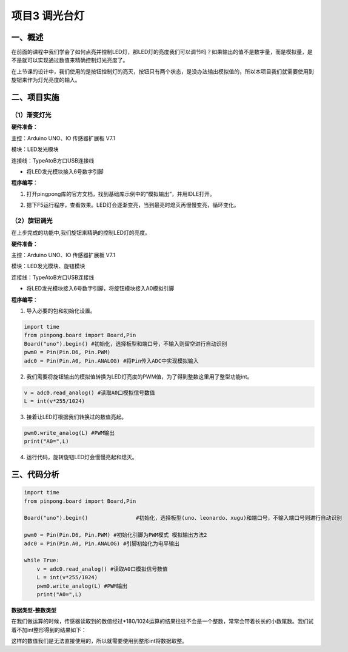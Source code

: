 ===============
项目3 调光台灯
===============

一、概述
========

在前面的课程中我们学会了如何点亮并控制LED灯，那LED灯的亮度我们可以调节吗？如果输出的值不是数字量，而是模拟量，是不是就可以实现通过数值来精确控制灯光亮度了。

在上节课的设计中，我们使用的是按钮控制灯的亮灭，按钮只有两个状态，是没办法输出模拟值的，所以本项目我们就需要使用到旋钮来作为灯光亮度的输入。

.. image::  images/3rd.png

二、项目实施
============

--------------
（1）渐变灯光
--------------

**硬件准备：**

主控：Arduino UNO、IO 传感器扩展板 V7.1

模块：LED发光模块

连接线：TypeAtoB方口USB连接线

.. image::  images/0311.png

- 将LED发光模块接入6号数字引脚

**程序编写：**

1. 打开pingpong库的官方文档，找到基础库示例中的“模拟输出”，并用IDLE打开。

.. image::  images/0312.png

2. 摁下F5运行程序，查看效果。LED灯会逐渐变亮，当到最亮时熄灭再慢慢变亮，循环变化。

.. image::  images/0313.png

--------------
（2）旋钮调光
--------------

在上步完成的功能中,我们旋钮来精确的控制LED灯的亮度。

**硬件准备：**

主控：Arduino UNO、IO 传感器扩展板 V7.1

模块：LED发光模块、旋钮模块

连接线：TypeAtoB方口USB连接线

.. image::  images/0321.png

- 将LED发光模块接入6号数字引脚，将旋钮模块接入A0模拟引脚

**程序编写：**

1. 导入必要的包和初始化设置。

.. code-block:: python

    import time
    from pinpong.board import Board,Pin
    Board("uno").begin() #初始化，选择板型和端口号，不输入则留空进行自动识别
    pwm0 = Pin(Pin.D6, Pin.PWM)
    adc0 = Pin(Pin.A0, Pin.ANALOG) #将Pin传入ADC中实现模拟输入

2. 我们需要将旋钮输出的模拟值转换为LED灯亮度的PWM值，为了得到整数这里用了整型功能int。

.. code-block:: python

    v = adc0.read_analog() #读取A0口模拟信号数值
    L = int(v*255/1024)

3. 接着让LED灯根据我们转换过的数值亮起。

.. code-block:: python

    pwm0.write_analog(L) #PWM输出
    print("A0=",L)

4. 运行代码，旋转旋钮LED灯会慢慢亮起和熄灭。

.. image::  images/0322.png

三、代码分析
============

.. code-block:: python

    import time
    from pinpong.board import Board,Pin

    Board("uno").begin()               #初始化，选择板型(uno、leonardo、xugu)和端口号，不输入端口号则进行自动识别

    pwm0 = Pin(Pin.D6, Pin.PWM) #初始化引脚为PWM模式 模拟输出方法2
    adc0 = Pin(Pin.A0, Pin.ANALOG) #引脚初始化为电平输出

    while True:
        v = adc0.read_analog() #读取A0口模拟信号数值
        L = int(v*255/1024)
        pwm0.write_analog(L) #PWM输出
        print("A0=",L)

**数据类型-整数类型**

在我们做运算的时候，传感器读取到的数值经过*180/1024运算的结果往往不会是一个整数，常常会带着长长的小数尾数。我们试着不加int整形得到的结果如下：

.. image::  images/0630.png

这样的数值我们是无法直接使用的，所以就需要使用到整形int将数据取整。